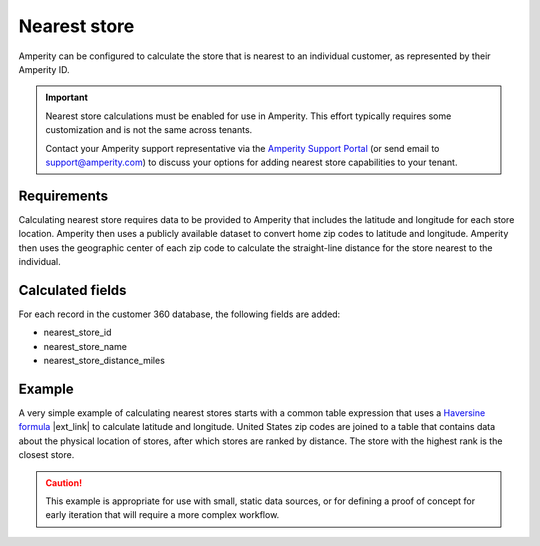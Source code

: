 .. https://docs.amperity.com/operator/


.. meta::
    :description lang=en:
        Calculate the store that is nearest to an individual customer, as represented by their Amperity ID.

.. meta::
    :content class=swiftype name=body data-type=text:
        Calculate the store that is nearest to an individual customer, as represented by their Amperity ID.

.. meta::
    :content class=swiftype name=title data-type=string:
        Nearest store

==================================================
Nearest store
==================================================

.. calculate-nearest-store-start

Amperity can be configured to calculate the store that is nearest to an individual customer, as represented by their Amperity ID.

.. calculate-nearest-store-end

.. calculate-nearest-store-contact-support-start

.. important:: Nearest store calculations must be enabled for use in Amperity. This effort typically requires some customization and is not the same across tenants.

   Contact your Amperity support representative via the `Amperity Support Portal <../support/index.html>`__ (or send email to support@amperity.com) to discuss your options for adding nearest store capabilities to your tenant.

.. calculate-nearest-store-contact-support-start


.. _calculate-nearest-store-requirements:

Requirements
==================================================

.. calculate-nearest-store-requirements-start

Calculating nearest store requires data to be provided to Amperity that includes the latitude and longitude for each store location. Amperity then uses a publicly available dataset to convert home zip codes to latitude and longitude. Amperity then uses the geographic center of each zip code to calculate the straight-line distance for the store nearest to the individual.

.. calculate-nearest-store-requirements-end


.. _calculate-nearest-store-calculated-fields:

Calculated fields
==================================================

.. calculate-nearest-store-calculated-fields-start

For each record in the customer 360 database, the following fields are added:

* nearest_store_id
* nearest_store_name
* nearest_store_distance_miles

.. calculate-nearest-store-calculated-fields-end


.. _calculate-nearest-store-example:

Example
==================================================

.. calculate-nearest-store-example-start

A very simple example of calculating nearest stores starts with a common table expression that uses a `Haversine formula <https://en.wikipedia.org/wiki/Haversine_formula>`__ |ext_link| to calculate latitude and longitude. United States zip codes are joined to a table that contains data about the physical location of stores, after which stores are ranked by distance. The store with the highest rank is the closest store.

.. calculate-nearest-store-example-end

.. calculate-nearest-store-example-caution-start

.. caution:: This example is appropriate for use with small, static data sources, or for defining a proof of concept for early iteration that will require a more complex workflow.

.. calculate-nearest-store-example-caution-end

.. calculate-nearest-store-example-sql-start

.. code-block:: sql
   :linenos:

   WITH
     distance_cte AS (
       SELECT
         2 * 3959 * asin(
           sqrt(
             power(
               sin((
                 radians(CAST(stores.Latitude AS decimal(15, 10))) -
                 radians(CAST(census.latitude AS decimal(15, 10))))
               / 2), 2)
             + cos(radians(CAST(stores.Latitude AS decimal(15, 10))))
             * cos(radians(CAST(census.latitude AS decimal(15, 10))))
             * power(
               sin((
                 radians(CAST(stores.Longitude AS decimal(15, 10))) -
                 radians(CAST(census.longitude AS decimal(15, 10))))
               / 2), 2)
             )
           ) distance
         ,census.zip_code
         ,stores.store_id
         ,stores.name
       FROM Stores_Table stores
       CROSS JOIN Census_Table census
       WHERE stores.Residence = true
     ),
     ranked_distance AS (
       SELECT 
         zip_code
         ,store_id
         ,distance
         ,`name`
       RANK() OVER (PARTITION BY zip_code ORDER BY distance asc, store_id) AS rank
       FROM distance_cte
       WHERE distance IS NOT NULL
     )

   SELECT
     *
   FROM ranked_distance
   WHERE rank = 1

.. calculate-nearest-store-example-sql-end
